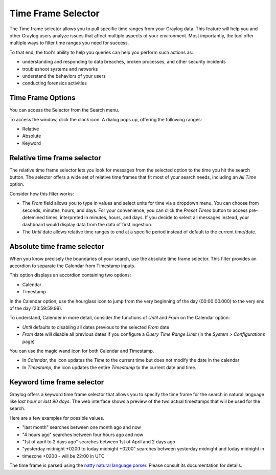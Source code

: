 Time Frame Selector
-------------------

The Time frame selector allows you to pull specific time ranges from your Graylog data. 
This feature will help you and other Graylog users analyze issues that affect multiple aspects 
of your environment. Most importantly, the tool offer multiple ways to filter time ranges 
you need for success.

.. image:: /images/searching/time_frame_selector_wide.png


To that end, the tool's ability to help you queries can help you perform such actions as:

* understanding and responding to data breaches, broken processes, and other security incidents
* troubleshoot systems and networks
* understand the behaviors of your users
* conducting forensics activities
  

Time Frame Options
^^^^^^^^^^^^^^^^^^
You can access the Selector from the Search menu.

To access the window, click the clock icon. A dialog pops up, offering the following ranges:

* Relative
* Absolute
* Keyword


Relative time frame selector
^^^^^^^^^^^^^^^^^^^^^^^^^^^^
The relative time frame selector lets you look for messages from the selected option to the time you 
hit the search button. The selector offers a wide set of relative time frames that fit most of your 
search needs, including an *All Time* option.

.. image:: /images/searching/relative_time_frame_revised.png

Consider how this filter works:

* The *From* field allows you to type in values and select units for time via a dropdown menu. 
  You can choose from seconds, minutes, hours, and days. For your convenience, you can click the *Preset Times* 
  button to access pre-detemined times, interpreted in minutes, hours, and days. If you decide to select all 
  messages instead, your dashboard would display data from the data of first ingestion.
  
* The *Until* date allows relative time ranges to end at a specific period instead of default to the current time/date.

Absolute time frame selector
^^^^^^^^^^^^^^^^^^^^^^^^^^^^

When you know precisely the boundaries of your search, use the absolute time frame selector. This filter 
provides an accordion to separate the Calendar from Timestamp inputs.

This option displays an accordion containing two options:

* Calendar
* Timestamp

In the Calendar option, use the hourglass icon to jump from the very beginning of the day (00:00:00.000) to 
the very end of the day (23:59:59.99).

To understand, Calender in more detail, consider the functions of *Until* and *From* on the Calendar option:

* *Until* defaults to disabling all dates previous to the selected *From* date
* *From* date will disable all previous dates if you configure a *Query Time Range Limit* (in the *System > Configurations* page)

.. image:: /images/searching/absolute_selector_calendar.png

You can use the magic wand icon for both Calendar and Timestamp.

* In *Calendar*, the icon updates the *Time* to the current time but does not modify the date in the calendar
* In *Timestamp*, the icon updates the entire *Timestamp* to the current date and time.

.. image:: /images/searching/absolute_selector_timestamp.png


Keyword time frame selector
^^^^^^^^^^^^^^^^^^^^^^^^^^^

Graylog offers a keyword time frame selector that allows you to specify the time frame for the search in natural 
language like *last hour* or *last 90 days*. The web interface shows a preview of the two actual timestamps that 
will be used for the search.

.. image:: /images/searching/keyword_time_selector.png
   :align: center

Here are a few examples for possible values.

* "last month" searches between one month ago and now
* "4 hours ago" searches between four hours ago and now
* "1st of april to 2 days ago" searches between 1st of April and 2 days ago
* "yesterday midnight +0200 to today midnight +0200" searches between yesterday midnight and today midnight in 
* timezone +0200 - will be 22:00 in UTC

The time frame is parsed using the `natty natural language parser <http://natty.joestelmach.com/>`_. Please consult its 
documentation for details.